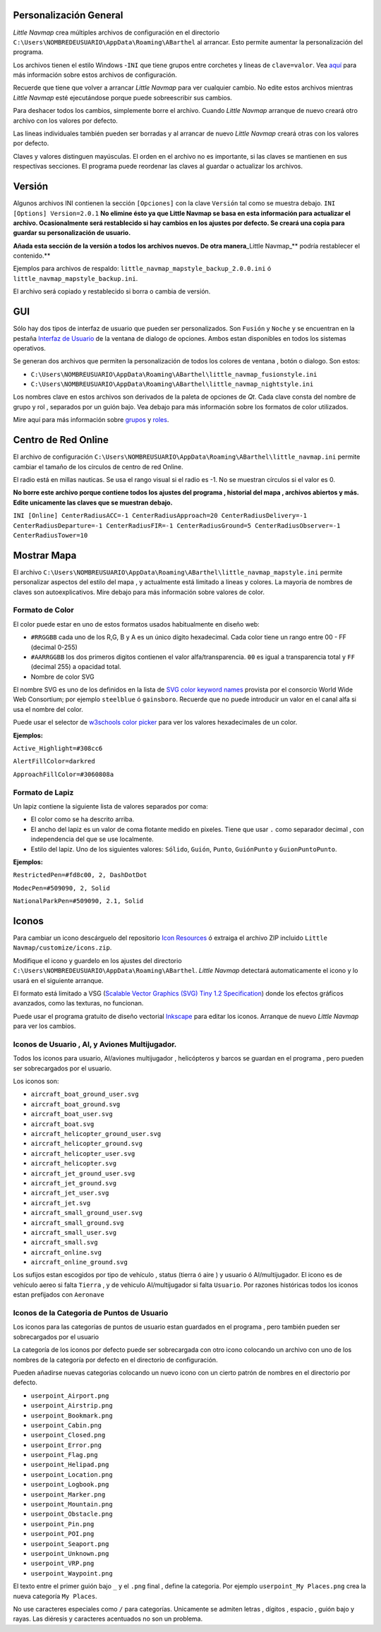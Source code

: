 .. _customize:

Personalización General
-----------------------

*Little Navmap* crea múltiples archivos de configuración en el
directorio ``C:\Users\NOMBREDEUSUARIO\AppData\Roaming\ABarthel`` al
arrancar. Esto permite aumentar la personalización del programa.

Los archivos tienen el estilo Windows -``INI`` que tiene grupos entre
corchetes y lineas de ``clave=valor``. Vea
`aquí <https://en.wikipedia.org/wiki/INI_file>`__ para más información
sobre estos archivos de configuración.

Recuerde que tiene que volver a arrancar *Little Navmap* para ver
cualquier cambio. No edite estos archivos mientras *Little Navmap* esté
ejecutándose porque puede sobreescribir sus cambios.

Para deshacer todos los cambios, simplemente borre el archivo. Cuando
*Little Navmap* arranque de nuevo creará otro archivo con los valores
por defecto.

Las lineas individuales también pueden ser borradas y al arrancar de
nuevo *Little Navmap* creará otras con los valores por defecto.

Claves y valores distinguen mayúsculas. El orden en el archivo no es
importante, si las claves se mantienen en sus respectivas secciones. El
programa puede reordenar las claves al guardar o actualizar los
archivos.

.. _customize-version:

Versión
-------

Algunos archivos INI contienen la sección ``[Opciones]`` con la clave
``Versión`` tal como se muestra debajo. ``INI [Options] Version=2.0.1``
**No elimine ésto ya que Little Navmap se basa en esta información para
actualizar el archivo. Ocasionalmente será restablecido si hay cambios
en los ajustes por defecto. Se creará una copia para guardar su
personalización de usuario.**

**Añada esta sección de la versión a todos los archivos nuevos. De otra
manera**\ \_Little Navmap_*\* podría restablecer el contenido.*\*

Ejemplos para archivos de respaldo:
``little_navmap_mapstyle_backup_2.0.0.ini`` ó
``little_navmap_mapstyle_backup.ini``.

El archivo será copiado y restablecido si borra o cambia de versión.

.. _customize-gui:

GUI
---

Sólo hay dos tipos de interfaz de usuario que pueden ser personalizados.
Son ``Fusión`` y ``Noche`` y se encuentran en la pestaña `Interfaz de
Usuario <OPTIONS.html#user-interface>`__ de la ventana de dialogo de
opciones. Ambos estan disponibles en todos los sistemas operativos.

Se generan dos archivos que permiten la personalización de todos los
colores de ventana , botón o dialogo. Son estos:

-  ``C:\Users\NOMBREUSUARIO\AppData\Roaming\ABarthel\little_navmap_fusionstyle.ini``

-  ``C:\Users\NOMBREUSUARIO\AppData\Roaming\ABarthel\little_navmap_nightstyle.ini``

Los nombres clave en estos archivos son derivados de la paleta de
opciones de *Qt*. Cada clave consta del nombre de grupo y rol ,
separados por un guión bajo. Vea debajo para más información sobre los
formatos de color utilizados.

Mire aquí para más información sobre
`grupos <http://doc.qt.io/qt-5.6/qpalette.html#ColorGroup-enum>`__ y
`roles <http://doc.qt.io/qt-5.6/qpalette.html#ColorRole-enum>`__.

.. _customize-online-center:

Centro de Red Online
--------------------

El archivo de configuración
``C:\Users\NOMBREUSUARIO\AppData\Roaming\ABarthel\little_navmap.ini``
permite cambiar el tamaño de los círculos de centro de red Online.

El radio está en millas nauticas. Se usa el rango visual si el radio es
-1. No se muestran círculos si el valor es 0.

**No borre este archivo porque contiene todos los ajustes del programa ,
historial del mapa , archivos abiertos y más. Edite unicamente las
claves que se muestran debajo.**

``INI [Online] CenterRadiusACC=-1 CenterRadiusApproach=20 CenterRadiusDelivery=-1 CenterRadiusDeparture=-1 CenterRadiusFIR=-1 CenterRadiusGround=5 CenterRadiusObserver=-1 CenterRadiusTower=10``

.. _customize-map-display:

Mostrar Mapa
------------

El archivo
``C:\Users\NOMBREUSUARIO\AppData\Roaming\ABarthel\little_navmap_mapstyle.ini``
permite personalizar aspectos del estilo del mapa , y actualmente está
limitado a lineas y colores. La mayoria de nombres de claves son
autoexplicativos. Mire debajo para más información sobre valores de
color.

.. _customize-formats-color:

Formato de Color
~~~~~~~~~~~~~~~~

El color puede estar en uno de estos formatos usados habitualmente en
diseño web:

-  ``#RRGGBB`` cada uno de los R,G, B y A es un único dígito
   hexadecimal. Cada color tiene un rango entre 00 - FF (decimal 0-255)
-  ``#AARRGGBB`` los dos primeros digitos contienen el valor
   alfa/transparencia. ``00`` es igual a transparencia total y ``FF``
   (decimal 255) a opacidad total.
-  Nombre de color SVG

El nombre SVG es uno de los definidos en la lista de `SVG color keyword
names <https://www.w3.org/TR/SVG/types.html#ColorKeywords>`__ provista
por el consorcio World Wide Web Consortium; por ejemplo ``steelblue`` ó
``gainsboro``. Recuerde que no puede introducir un valor en el canal
alfa si usa el nombre del color.

Puede usar el selector de `w3schools color
picker <https://www.w3schools.com/colors/colors_picker.asp>`__ para ver
los valores hexadecimales de un color.

**Ejemplos:**

``Active_Highlight=#308cc6``

``AlertFillColor=darkred``

``ApproachFillColor=#3060808a``

.. _customize-formats-pen:

Formato de Lapiz
~~~~~~~~~~~~~~~~

Un lapiz contiene la siguiente lista de valores separados por coma:

-  El color como se ha descrito arriba.
-  El ancho del lapiz es un valor de coma flotante medido en pixeles.
   Tiene que usar ``.`` como separador decimal , con independencia del
   que se use localmente.
-  Estilo del lapiz. Uno de los siguientes valores: ``Sólido``,
   ``Guión``, ``Punto``, ``GuiónPunto`` y ``GuionPuntoPunto``.

**Ejemplos:**

``RestrictedPen=#fd8c00, 2, DashDotDot``

``ModecPen=#509090, 2, Solid``

``NationalParkPen=#509090, 2.1, Solid``

.. _customize-icons:

Iconos
------

Para cambiar un icono descárguelo del repositorio `Icon
Resources <https://github.com/albar965/littlenavmap/tree/release/2.0/resources/icons>`__
ó extraiga el archivo ZIP incluido
``Little Navmap/customize/icons.zip``.

Modifique el icono y guardelo en los ajustes del directorio
``C:\Users\NOMBREDEUSUARIO\AppData\Roaming\ABarthel``. *Little Navmap*
detectará automaticamente el icono y lo usará en el siguiente arranque.

El formato está limitado a VSG (`Scalable Vector Graphics (SVG) Tiny 1.2
Specification <https://www.w3.org/TR/SVGMobile12>`__) donde los efectos
gráficos avanzados, como las texturas, no funcionan.

Puede usar el programa gratuito de diseño vectorial
`Inkscape <https://inkscape.org>`__ para editar los iconos. Arranque de
nuevo *Little Navmap* para ver los cambios.

.. _customize-aircraft-icons:

Iconos de Usuario , AI, y Aviones Multijugador.
~~~~~~~~~~~~~~~~~~~~~~~~~~~~~~~~~~~~~~~~~~~~~~~

Todos los iconos para usuario, AI/aviones multijugador , helicópteros y
barcos se guardan en el programa , pero pueden ser sobrecargados por el
usuario.

Los iconos son:

-  ``aircraft_boat_ground_user.svg``
-  ``aircraft_boat_ground.svg``
-  ``aircraft_boat_user.svg``
-  ``aircraft_boat.svg``
-  ``aircraft_helicopter_ground_user.svg``
-  ``aircraft_helicopter_ground.svg``
-  ``aircraft_helicopter_user.svg``
-  ``aircraft_helicopter.svg``
-  ``aircraft_jet_ground_user.svg``
-  ``aircraft_jet_ground.svg``
-  ``aircraft_jet_user.svg``
-  ``aircraft_jet.svg``
-  ``aircraft_small_ground_user.svg``
-  ``aircraft_small_ground.svg``
-  ``aircraft_small_user.svg``
-  ``aircraft_small.svg``
-  ``aircraft_online.svg``
-  ``aircraft_online_ground.svg``

Los sufijos estan escogidos por tipo de vehículo , status (tierra ó aire
) y usuario ó AI/multijugador. El icono es de vehículo aereo si falta
``Tierra`` , y de vehiculo AI/multijugador si falta ``Usuario``. Por
razones históricas todos los iconos estan prefijados con ``Aeronave``

.. _customize-userpoint-icons:

Iconos de la Categoria de Puntos de Usuario
~~~~~~~~~~~~~~~~~~~~~~~~~~~~~~~~~~~~~~~~~~~

Los iconos para las categorías de puntos de usuario estan guardados en
el programa , pero también pueden ser sobrecargados por el usuario

La categoría de los iconos por defecto puede ser sobrecargada con otro
icono colocando un archivo con uno de los nombres de la categoría por
defecto en el directorio de configuración.

Pueden añadirse nuevas categorias colocando un nuevo icono con un cierto
patrón de nombres en el directorio por defecto.

-  ``userpoint_Airport.png``
-  ``userpoint_Airstrip.png``
-  ``userpoint_Bookmark.png``
-  ``userpoint_Cabin.png``
-  ``userpoint_Closed.png``
-  ``userpoint_Error.png``
-  ``userpoint_Flag.png``
-  ``userpoint_Helipad.png``
-  ``userpoint_Location.png``
-  ``userpoint_Logbook.png``
-  ``userpoint_Marker.png``
-  ``userpoint_Mountain.png``
-  ``userpoint_Obstacle.png``
-  ``userpoint_Pin.png``
-  ``userpoint_POI.png``
-  ``userpoint_Seaport.png``
-  ``userpoint_Unknown.png``
-  ``userpoint_VRP.png``
-  ``userpoint_Waypoint.png``

El texto entre el primer guión bajo ``_`` y el ``.png`` final , define
la categoria. Por ejemplo ``userpoint_My Places.png`` crea la nueva
categoría ``My Places``.

No use caracteres especiales como ``/`` para categorías. Unicamente se
admiten letras , dígitos , espacio , guión bajo y rayas. Las diéresis y
caracteres acentuados no son un problema.
